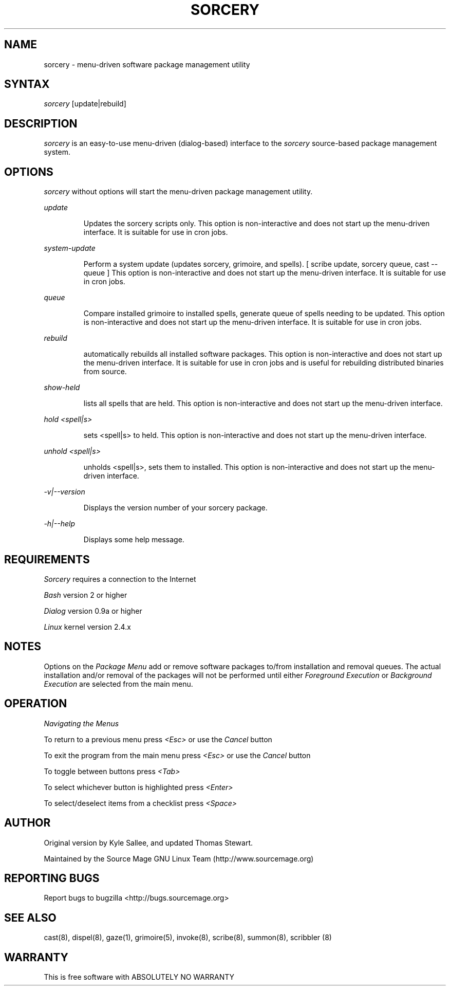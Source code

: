.TH SORCERY "8" "August 2001" "Source Mage GNU Linux" "System Administration"
.SH NAME
sorcery \- menu-driven software package management utility
.SH SYNTAX
.I sorcery
[update|rebuild]
.SH "DESCRIPTION"
.I sorcery
is an easy-to-use menu-driven (dialog-based) interface to the
.I sorcery
source-based package management system.
.SH "OPTIONS"
.I sorcery
without options will start the menu-driven package management utility.
.PP
.I update
.IP
Updates the sorcery scripts only. This option is non-interactive and does not start up the  menu-driven interface. It is suitable for use in cron jobs.
.PP
.I system-update
.IP
Perform a system update (updates sorcery, grimoire, and spells).
[ scribe update, sorcery queue, cast --queue ]
This option is non-interactive and does not start up the menu-driven interface.
It is suitable for use in cron jobs.
.PP
.I queue
.IP
Compare installed grimoire to installed spells, generate queue of spells needing to be updated.
This option is non-interactive and does not start up the menu-driven interface.
It is suitable for use in cron jobs.
.PP
.I rebuild
.IP
automatically rebuilds all installed software packages. This option
is non-interactive and does not start up the menu-driven interface.
It is suitable for use in cron jobs and is useful for rebuilding
distributed binaries from source.
.PP
.I show-held
.IP
lists all spells that are held. This option is non-interactive and does not start up the menu-driven interface.
.PP
.I hold <spell|s>
.IP
sets <spell|s> to held.
This option is non-interactive and does not start up the menu-driven interface.
.PP
.I unhold <spell|s>
.IP
unholds <spell|s>, sets them to installed.
This option is non-interactive and does not start up the menu-driven interface.
.PP
.I -v|--version 
.IP
Displays the version number of your sorcery package.
.PP
.I -h|--help
.IP
Displays some help message.
.PP
.SH "REQUIREMENTS"
.I Sorcery
requires a connection to the Internet
.PP
.I Bash
version 2 or higher
.PP
.I Dialog
version 0.9a or higher
.PP
.I Linux
kernel version 2.4.x
.SH "NOTES"
Options on the
.I Package Menu
add or remove software packages to/from installation and removal queues.
The actual installation and/or removal of the packages will not be
performed until either
.I Foreground Execution
or
.I Background Execution
are selected from the main menu.
.SH "OPERATION"
.I Navigating the Menus
.PP
To return to a previous menu press
.I <Esc>
or use the
.I Cancel
button
.PP
To exit the program from the main menu press
.I <Esc>
or use the
.I Cancel
button
.PP
To toggle between buttons press
.I <Tab>
.PP
To select whichever button is highlighted press
.I <Enter>
.PP
To select/deselect items from a checklist press
.I <Space>
.SH "AUTHOR"
Original version by Kyle Sallee, and updated Thomas Stewart.
.PP
Maintained by the Source Mage GNU Linux Team (http://www.sourcemage.org)
.SH "REPORTING BUGS"
Report bugs to bugzilla <http://bugs.sourcemage.org>
.SH "SEE ALSO"
cast(8), dispel(8), gaze(1), grimoire(5), invoke(8), scribe(8), summon(8), scribbler (8)
.SH "WARRANTY"
This is free software with ABSOLUTELY NO WARRANTY


